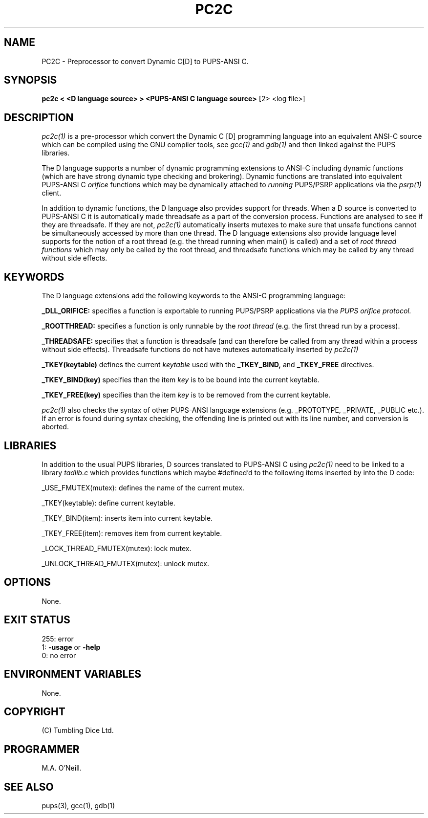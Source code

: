 .TH PC2C 1 "16th April 2015" "PUPSP3 build tools" "PUPSP3 build tools"

.SH NAME
PC2C \- Preprocessor to convert Dynamic C[D] to PUPS-ANSI C.
.br

.SH SYNOPSIS
.B pc2c < <D language source> > <PUPS-ANSI C language source> 
[2> <log file>]
.br

.SH DESCRIPTION
.I pc2c(1)
is a pre-processor which convert the Dynamic C [D] programming language into an
equivalent ANSI-C source which can be compiled using the GNU compiler tools, see
.I gcc(1)
and
.I gdb(1)
and then linked against the PUPS libraries.
.br

The D language supports a number of dynamic programming extensions to ANSI-C including
dynamic functions (which are have strong dynamic type checking and brokering). Dynamic
functions are translated into equivalent PUPS-ANSI C
.I orifice
functions which may be dynamically attached to
.I running
PUPS/PSRP applications via the
.I psrp(1)
client.
.br

In addition to dynamic functions, the D language also provides support for threads. When
a D source is converted to PUPS-ANSI C it is automatically made threadsafe as a part of the
conversion process. Functions are analysed to see if they are threadsafe. If they are not,
.I pc2c(1)
automatically inserts mutexes to make sure that unsafe functions cannot be simultaneously
accessed by more than one thread. The D language extensions also provide language level
supports for the notion of a root thread (e.g. the thread running when main() is called)
and a set of
.I root thread functions
which may only be called by the root thread, and threadsafe functions which may be called
by any thread without side effects.

.SH KEYWORDS
The D language extensions add the following keywords to the ANSI-C programming language:
.br

.B _DLL_ORIFICE:
specifies a function is exportable to running PUPS/PSRP applications via the
.I PUPS orifice protocol.
.br

.B _ROOTTHREAD:
specifies a function is only runnable by the
.I root thread
(e.g. the first thread run by a process).
.br

.B _THREADSAFE:
specifies that a function is threadsafe (and can therefore be called from any thread within a
process without side effects). Threadsafe functions do not have mutexes automatically inserted
by
.I pc2c(1)
.br

.B _TKEY(keytable)
defines the current
.I keytable
used with the
.B _TKEY_BIND,
and
.B _TKEY_FREE
directives.
.br

.B _TKEY_BIND(key)
specifies than the item
.I key
is to be bound into the current keytable.
.br

.B _TKEY_FREE(key)
specifies than the item
.I key
is to be removed from the current keytable.
.br

 
.I pc2c(1)
also checks the syntax of other PUPS-ANSI language extensions (e.g. _PROTOTYPE, _PRIVATE,
_PUBLIC etc.). If an error is found during syntax checking, the offending line is printed
out with its line number, and conversion is aborted.
.br


.SH LIBRARIES
In addition to the usual PUPS libraries, D sources translated to PUPS-ANSI C using
.I pc2c(1)
need to be linked to a library
.I tadlib.c
which provides functions which maybe #defined'd to the following items inserted by
into the D code:
.br

_USE_FMUTEX(mutex): defines the name of the current mutex.
.br

_TKEY(keytable): define current keytable.
.br

_TKEY_BIND(item): inserts item into current keytable.
.br

_TKEY_FREE(item): removes item from current keytable.
.br

_LOCK_THREAD_FMUTEX(mutex): lock mutex.
.br

_UNLOCK_THREAD_FMUTEX(mutex): unlock mutex.
.br

.SH OPTIONS

None.
.br

.SH EXIT STATUS

255: error
.br
1:
.B -usage
or
.B -help
.br
0: no error
.br

.SH ENVIRONMENT VARIABLES
None.
.br

.SH COPYRIGHT
(C) Tumbling Dice Ltd.
.br

.SH PROGRAMMER
M.A. O'Neill.
.br

.SH SEE ALSO
pups(3), gcc(1), gdb(1)
.br

